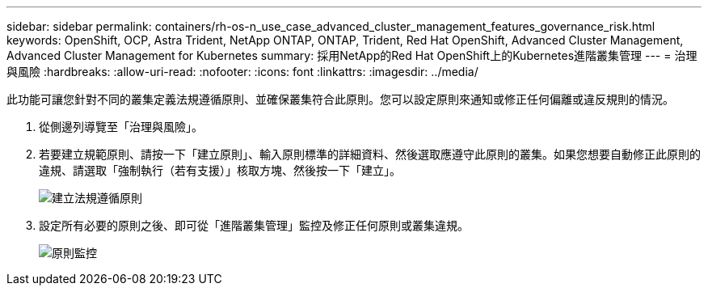 ---
sidebar: sidebar 
permalink: containers/rh-os-n_use_case_advanced_cluster_management_features_governance_risk.html 
keywords: OpenShift, OCP, Astra Trident, NetApp ONTAP, ONTAP, Trident, Red Hat OpenShift, Advanced Cluster Management, Advanced Cluster Management for Kubernetes 
summary: 採用NetApp的Red Hat OpenShift上的Kubernetes進階叢集管理 
---
= 治理與風險
:hardbreaks:
:allow-uri-read: 
:nofooter: 
:icons: font
:linkattrs: 
:imagesdir: ../media/


[role="lead"]
此功能可讓您針對不同的叢集定義法規遵循原則、並確保叢集符合此原則。您可以設定原則來通知或修正任何偏離或違反規則的情況。

. 從側邊列導覽至「治理與風險」。
. 若要建立規範原則、請按一下「建立原則」、輸入原則標準的詳細資料、然後選取應遵守此原則的叢集。如果您想要自動修正此原則的違規、請選取「強制執行（若有支援）」核取方塊、然後按一下「建立」。
+
image::redhat_openshift_image80.jpg[建立法規遵循原則]

. 設定所有必要的原則之後、即可從「進階叢集管理」監控及修正任何原則或叢集違規。
+
image::redhat_openshift_image81.jpg[原則監控]


